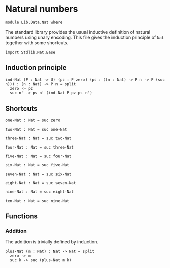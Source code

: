 #+NAME: Nat 
#+AUTHOR: Johann Rosain

* Natural numbers

  #+begin_src ctt
  module Lib.Data.Nat where
  #+end_src

The standard library provides the usual inductive definition of natural numbers using unary encoding. This file gives the induction principle of =Nat= together with some shortcuts.

#+begin_src ctt
  import Stdlib.Nat.Base
#+end_src

** Induction principle

#+begin_src ctt
  ind-Nat (P : Nat -> U) (pz : P zero) (ps : ((n : Nat) -> P n -> P (suc n))) : (n : Nat) -> P n = split
    zero -> pz
    suc n' -> ps n' (ind-Nat P pz ps n')
#+end_src

** Shortcuts

   #+begin_src ctt
  one-Nat : Nat = suc zero

  two-Nat : Nat = suc one-Nat

  three-Nat : Nat = suc two-Nat

  four-Nat : Nat = suc three-Nat

  five-Nat : Nat = suc four-Nat

  six-Nat : Nat = suc five-Nat

  seven-Nat : Nat = suc six-Nat

  eight-Nat : Nat = suc seven-Nat

  nine-Nat : Nat = suc eight-Nat

  ten-Nat : Nat = suc nine-Nat          
   #+end_src

** Functions

*** Addition
The addition is trivially defined by induction.
    #+begin_src ctt
  plus-Nat (m : Nat) : Nat -> Nat = split
    zero -> m
    suc k -> suc (plus-Nat m k)
    #+end_src

#+RESULTS:
: Typecheck has succeeded.
